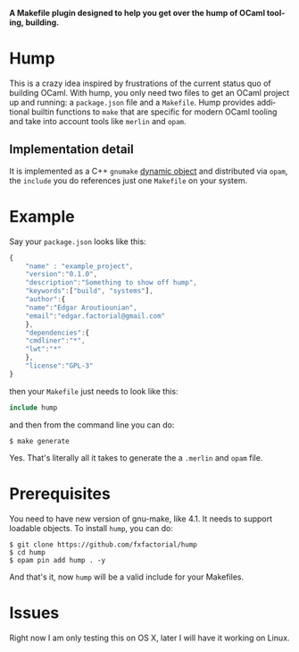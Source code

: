 #+AUTHOR:   Edgar Aroutiounian
#+EMAIL:    edgar.factorial@gmail.com
#+LANGUAGE: en
#+STARTUP: indent
#+LATEX_HEADER: \usepackage{lmodern}
#+LATEX_HEADER: \usepackage[T1]{fontenc}
#+OPTIONS:  toc:nil num:0

*A Makefile plugin designed to help you get over the hump of OCaml
tooling, building.*

* Hump
This is a crazy idea inspired by frustrations of the current status
quo of building OCaml. With hump, you only need two files to get an
OCaml project up and running: a ~package.json~ file and a
~Makefile~. Hump provides additional builtin functions to ~make~ that
are specific for modern OCaml tooling and take into account tools like
~merlin~ and ~opam~.

** Implementation detail

It is implemented as a C++ ~gnumake~ [[https://www.gnu.org/software/make/manual/html_node/Loading-Objects.html#Loading-Objects][dynamic
object]] and distributed via ~opam~, the ~include~ you do references
just one ~Makefile~ on your system.

* Example
Say your ~package.json~ looks like this:

#+BEGIN_SRC javascript
{
    "name" : "example_project",
    "version":"0.1.0",
    "description":"Something to show off hump",
    "keywords":["build", "systems"],
    "author":{
	"name":"Edgar Aroutiounian",
	"email":"edgar.factorial@gmail.com"
    },
    "dependencies":{
	"cmdliner":"*",
	"lwt":"*"
    },
    "license":"GPL-3"
}
#+END_SRC

then your ~Makefile~ just needs to look like this:

#+BEGIN_SRC makefile
include hump
#+END_SRC

and then from the command line you can do:

#+BEGIN_SRC shell
$ make generate
#+END_SRC

Yes. That's literally all it takes to generate the a ~.merlin~ and
~opam~ file.

* Prerequisites
You need to have new version of gnu-make, like 4.1. It needs to
support loadable objects. To install ~hump~, you can do:

#+BEGIN_SRC shell
$ git clone https://github.com/fxfactorial/hump
$ cd hump
$ opam pin add hump . -y
#+END_SRC

And that's it, now ~hump~ will be a valid include for your Makefiles.

* Issues
Right now I am only testing this on OS X, later I will have it working
on Linux. 
